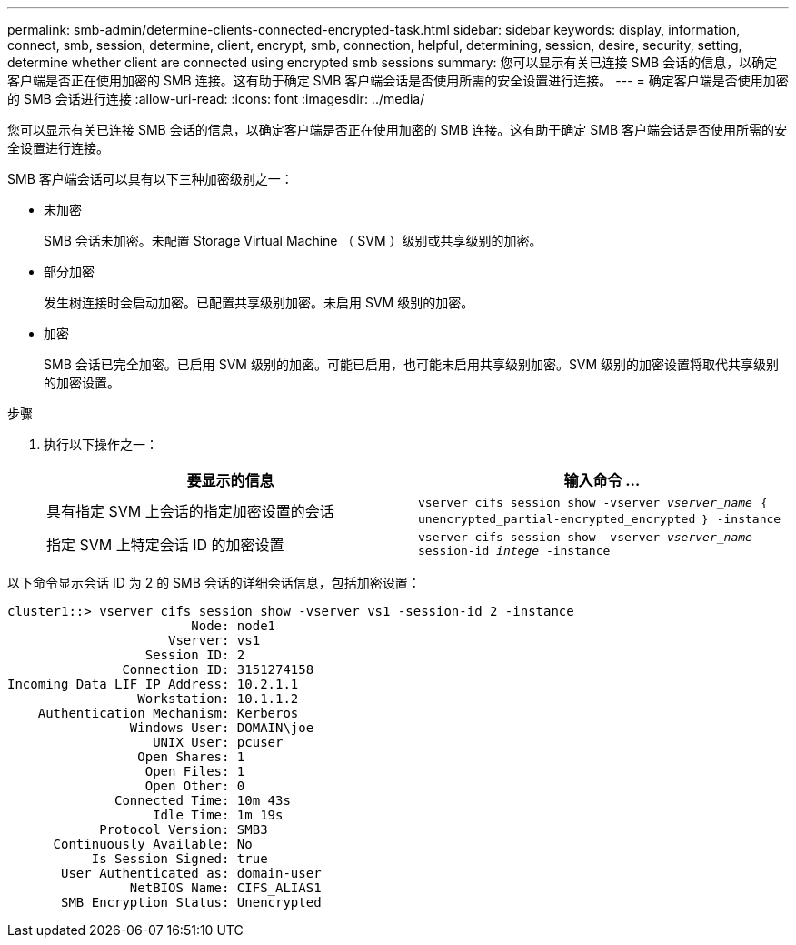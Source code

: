 ---
permalink: smb-admin/determine-clients-connected-encrypted-task.html 
sidebar: sidebar 
keywords: display, information, connect, smb, session, determine, client, encrypt, smb, connection, helpful, determining, session, desire, security, setting, determine whether client are connected using encrypted smb sessions 
summary: 您可以显示有关已连接 SMB 会话的信息，以确定客户端是否正在使用加密的 SMB 连接。这有助于确定 SMB 客户端会话是否使用所需的安全设置进行连接。 
---
= 确定客户端是否使用加密的 SMB 会话进行连接
:allow-uri-read: 
:icons: font
:imagesdir: ../media/


[role="lead"]
您可以显示有关已连接 SMB 会话的信息，以确定客户端是否正在使用加密的 SMB 连接。这有助于确定 SMB 客户端会话是否使用所需的安全设置进行连接。

SMB 客户端会话可以具有以下三种加密级别之一：

* `未加密`
+
SMB 会话未加密。未配置 Storage Virtual Machine （ SVM ）级别或共享级别的加密。

* `部分加密`
+
发生树连接时会启动加密。已配置共享级别加密。未启用 SVM 级别的加密。

* `加密`
+
SMB 会话已完全加密。已启用 SVM 级别的加密。可能已启用，也可能未启用共享级别加密。SVM 级别的加密设置将取代共享级别的加密设置。



.步骤
. 执行以下操作之一：
+
|===
| 要显示的信息 | 输入命令 ... 


 a| 
具有指定 SVM 上会话的指定加密设置的会话
 a| 
`vserver cifs session show -vserver _vserver_name_ ｛ unencrypted_partial-encrypted_encrypted ｝ -instance`



 a| 
指定 SVM 上特定会话 ID 的加密设置
 a| 
`vserver cifs session show -vserver _vserver_name_ -session-id _intege_ -instance`

|===


以下命令显示会话 ID 为 2 的 SMB 会话的详细会话信息，包括加密设置：

[listing]
----
cluster1::> vserver cifs session show -vserver vs1 -session-id 2 -instance
                        Node: node1
                     Vserver: vs1
                  Session ID: 2
               Connection ID: 3151274158
Incoming Data LIF IP Address: 10.2.1.1
                 Workstation: 10.1.1.2
    Authentication Mechanism: Kerberos
                Windows User: DOMAIN\joe
                   UNIX User: pcuser
                 Open Shares: 1
                  Open Files: 1
                  Open Other: 0
              Connected Time: 10m 43s
                   Idle Time: 1m 19s
            Protocol Version: SMB3
      Continuously Available: No
           Is Session Signed: true
       User Authenticated as: domain-user
                NetBIOS Name: CIFS_ALIAS1
       SMB Encryption Status: Unencrypted
----